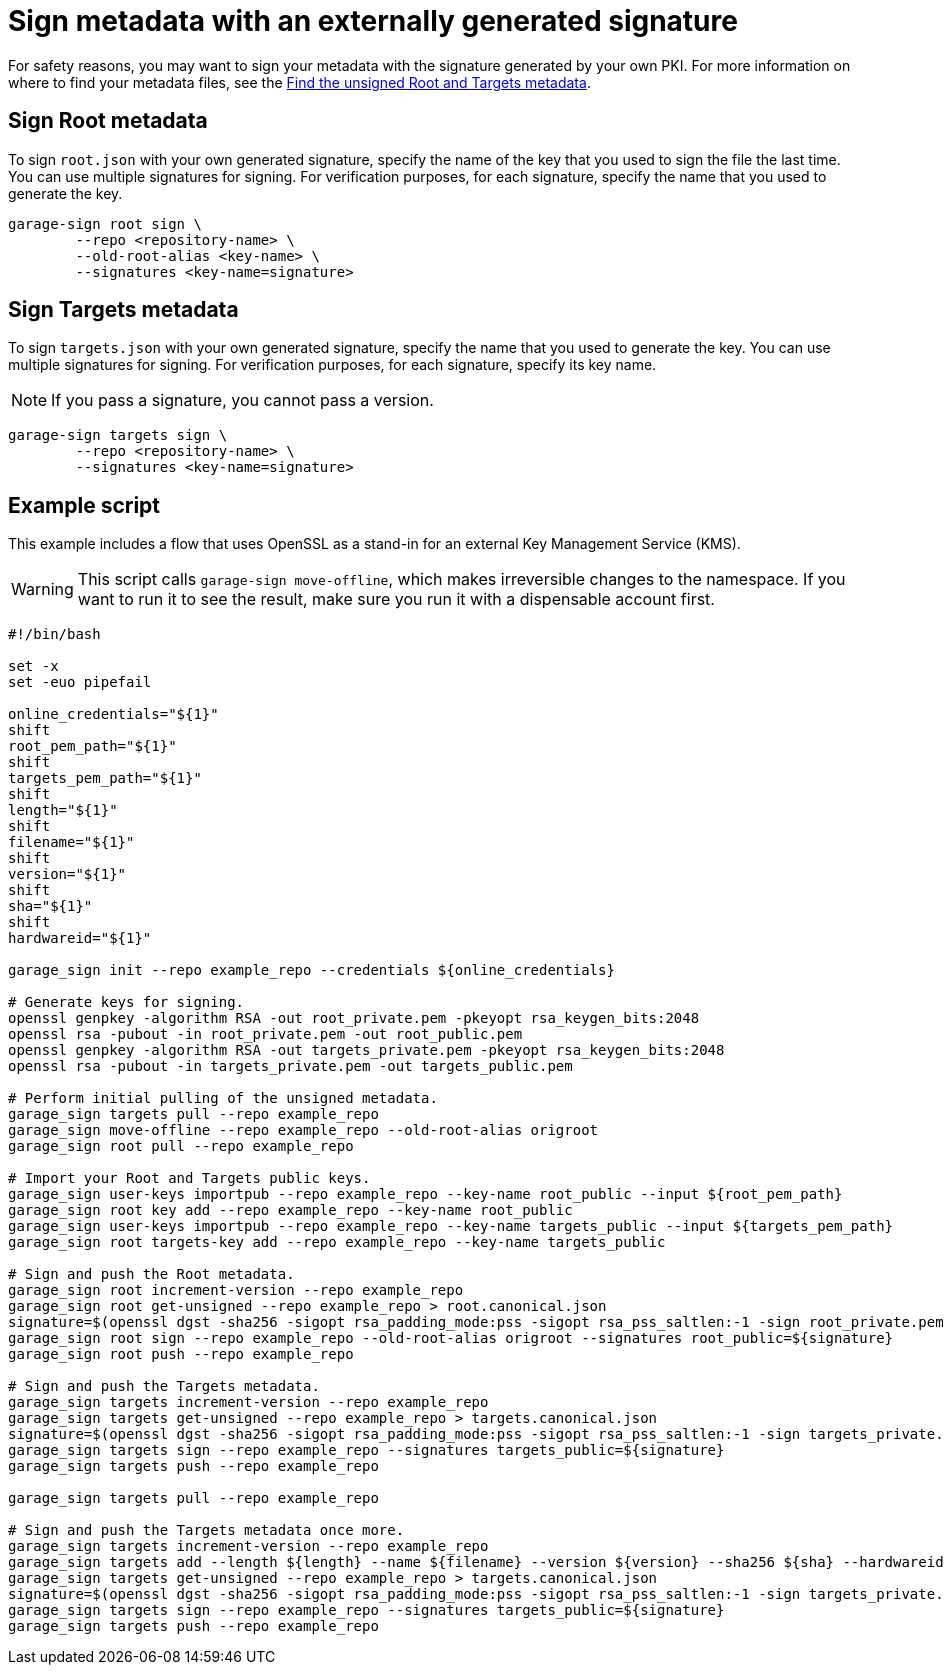= Sign metadata with an externally generated signature
ifdef::env-github[]

[NOTE]
====
We recommend that you link:https://docs.ota.here.com/ota-client/latest/{docname}.html[view this article in our documentation portal]. Not all of our articles render correctly in GitHub.
====
endif::[]

For safety reasons, you may want to sign your metadata with the signature generated by your own PKI.
For more information on where to find your metadata files, see the xref:finding-unsigned-metadata.adoc[Find the unsigned Root and Targets metadata].

== Sign Root metadata

To sign `root.json` with your own generated signature, specify the name of the key that you used to sign the file the last time.
You can use multiple signatures for signing.
For verification purposes, for each signature, specify the name that you used to generate the key.

```
garage-sign root sign \
        --repo <repository-name> \
        --old-root-alias <key-name> \
        --signatures <key-name=signature>
```

== Sign Targets metadata


To sign `targets.json` with your own generated signature, specify the name that you used to generate the key.
You can use multiple signatures for signing.
For verification purposes, for each signature, specify its key name.

NOTE: If you pass a signature, you cannot pass a version.

```
garage-sign targets sign \
        --repo <repository-name> \
        --signatures <key-name=signature>
```

== Example script

This example includes a flow that uses OpenSSL as a stand-in for an external Key Management Service (KMS).

WARNING: This script calls `garage-sign move-offline`, which makes irreversible changes to the namespace.
If you want to run it to see the result, make sure you run it with a dispensable account first.


```
#!/bin/bash

set -x
set -euo pipefail

online_credentials="${1}"
shift
root_pem_path="${1}"
shift
targets_pem_path="${1}"
shift
length="${1}"
shift
filename="${1}"
shift
version="${1}"
shift
sha="${1}"
shift
hardwareid="${1}"

garage_sign init --repo example_repo --credentials ${online_credentials}

# Generate keys for signing.
openssl genpkey -algorithm RSA -out root_private.pem -pkeyopt rsa_keygen_bits:2048
openssl rsa -pubout -in root_private.pem -out root_public.pem
openssl genpkey -algorithm RSA -out targets_private.pem -pkeyopt rsa_keygen_bits:2048
openssl rsa -pubout -in targets_private.pem -out targets_public.pem

# Perform initial pulling of the unsigned metadata.
garage_sign targets pull --repo example_repo
garage_sign move-offline --repo example_repo --old-root-alias origroot
garage_sign root pull --repo example_repo

# Import your Root and Targets public keys.
garage_sign user-keys importpub --repo example_repo --key-name root_public --input ${root_pem_path}
garage_sign root key add --repo example_repo --key-name root_public
garage_sign user-keys importpub --repo example_repo --key-name targets_public --input ${targets_pem_path}
garage_sign root targets-key add --repo example_repo --key-name targets_public

# Sign and push the Root metadata.
garage_sign root increment-version --repo example_repo
garage_sign root get-unsigned --repo example_repo > root.canonical.json
signature=$(openssl dgst -sha256 -sigopt rsa_padding_mode:pss -sigopt rsa_pss_saltlen:-1 -sign root_private.pem root.canonical.json | base64 -w0)
garage_sign root sign --repo example_repo --old-root-alias origroot --signatures root_public=${signature}
garage_sign root push --repo example_repo

# Sign and push the Targets metadata.
garage_sign targets increment-version --repo example_repo
garage_sign targets get-unsigned --repo example_repo > targets.canonical.json
signature=$(openssl dgst -sha256 -sigopt rsa_padding_mode:pss -sigopt rsa_pss_saltlen:-1 -sign targets_private.pem targets.canonical.json | base64 -w0)
garage_sign targets sign --repo example_repo --signatures targets_public=${signature}
garage_sign targets push --repo example_repo

garage_sign targets pull --repo example_repo

# Sign and push the Targets metadata once more.
garage_sign targets increment-version --repo example_repo
garage_sign targets add --length ${length} --name ${filename} --version ${version} --sha256 ${sha} --hardwareids ${hardwareid} --repo example_repo
garage_sign targets get-unsigned --repo example_repo > targets.canonical.json
signature=$(openssl dgst -sha256 -sigopt rsa_padding_mode:pss -sigopt rsa_pss_saltlen:-1 -sign targets_private.pem targets.canonical.json | base64 -w0)
garage_sign targets sign --repo example_repo --signatures targets_public=${signature}
garage_sign targets push --repo example_repo
```
